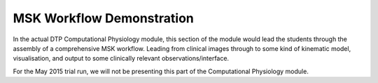 .. _dtp_cp_mskworkflow:

MSK Workflow Demonstration
==========================

In the actual DTP Computational Physiology module, this section of the module would lead the students through the assembly of a comprehensive MSK workflow. Leading from clinical images through to some kind of kinematic model, visualisation, and output to some clinically relevant observations/interface.

For the May 2015 trial run, we will not be presenting this part of the Computational Physiology module.

